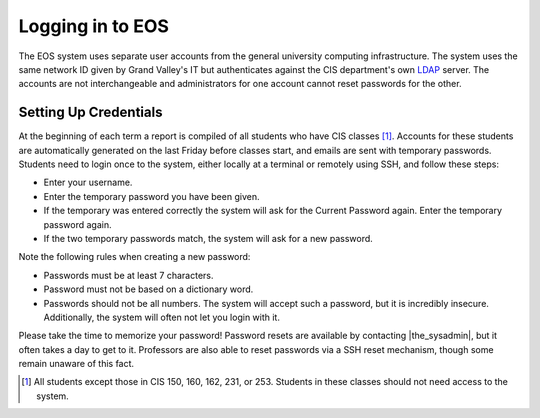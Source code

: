 ===================
 Logging in to EOS
===================

The EOS system uses separate user accounts from the general university computing infrastructure. The system uses the same network ID given by Grand Valley's IT but authenticates against the CIS department's own LDAP_ server. The accounts are not interchangeable and administrators for one account cannot reset passwords for the other.

.. _LDAP: http://en.wikipedia.org/wiki/LDAP

Setting Up Credentials
======================

At the beginning of each term a report is compiled of all students who have CIS classes [#cis_classes]_. Accounts for these students are automatically generated on the last Friday before classes start, and emails are sent with temporary passwords. Students need to login once to the system, either locally at a terminal or remotely using SSH, and follow these steps:

* Enter your username.
* Enter the temporary password you have been given.
* If the temporary was entered correctly the system will ask for the Current Password again. Enter the temporary password again.
* If the two temporary passwords match, the system will ask for a new password.

Note the following rules when creating a new password:

* Passwords must be at least 7 characters.
* Password must not be based on a dictionary word.
* Passwords should not be all numbers. The system will accept such a password, but it is incredibly insecure. Additionally, the system will often not let you login with it.

Please take the time to memorize your password!  Password resets are available by contacting |the_sysadmin|, but it often takes a day to get to it. Professors are also able to reset passwords via a SSH reset mechanism, though some remain unaware of this fact.

.. [#cis_classes] All students except those in CIS 150, 160, 162, 231, or 253. Students in these classes should not need access to the system.
